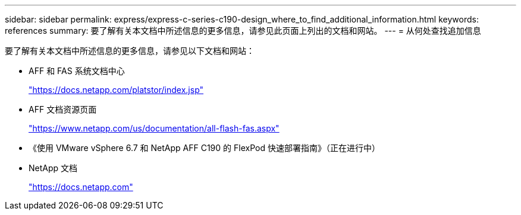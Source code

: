 ---
sidebar: sidebar 
permalink: express/express-c-series-c190-design_where_to_find_additional_information.html 
keywords: references 
summary: 要了解有关本文档中所述信息的更多信息，请参见此页面上列出的文档和网站。 
---
= 从何处查找追加信息


要了解有关本文档中所述信息的更多信息，请参见以下文档和网站：

* AFF 和 FAS 系统文档中心
+
https://docs.netapp.com/platstor/index.jsp["https://docs.netapp.com/platstor/index.jsp"^]

* AFF 文档资源页面
+
https://www.netapp.com/us/documentation/all-flash-fas.aspx["https://www.netapp.com/us/documentation/all-flash-fas.aspx"^]

* 《使用 VMware vSphere 6.7 和 NetApp AFF C190 的 FlexPod 快速部署指南》（正在进行中）
* NetApp 文档
+
https://docs.netapp.com["https://docs.netapp.com"^]


